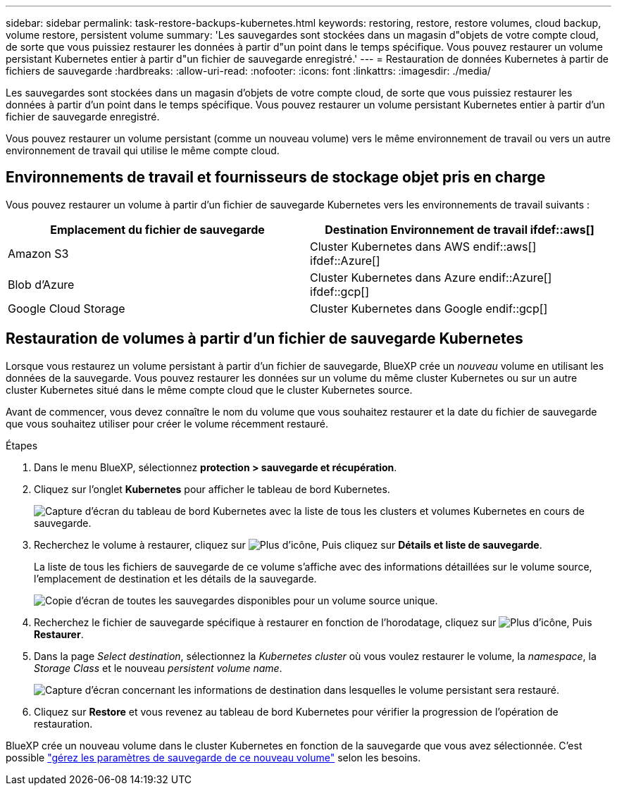 ---
sidebar: sidebar 
permalink: task-restore-backups-kubernetes.html 
keywords: restoring, restore, restore volumes, cloud backup, volume restore, persistent volume 
summary: 'Les sauvegardes sont stockées dans un magasin d"objets de votre compte cloud, de sorte que vous puissiez restaurer les données à partir d"un point dans le temps spécifique. Vous pouvez restaurer un volume persistant Kubernetes entier à partir d"un fichier de sauvegarde enregistré.' 
---
= Restauration de données Kubernetes à partir de fichiers de sauvegarde
:hardbreaks:
:allow-uri-read: 
:nofooter: 
:icons: font
:linkattrs: 
:imagesdir: ./media/


[role="lead"]
Les sauvegardes sont stockées dans un magasin d'objets de votre compte cloud, de sorte que vous puissiez restaurer les données à partir d'un point dans le temps spécifique. Vous pouvez restaurer un volume persistant Kubernetes entier à partir d'un fichier de sauvegarde enregistré.

Vous pouvez restaurer un volume persistant (comme un nouveau volume) vers le même environnement de travail ou vers un autre environnement de travail qui utilise le même compte cloud.



== Environnements de travail et fournisseurs de stockage objet pris en charge

Vous pouvez restaurer un volume à partir d'un fichier de sauvegarde Kubernetes vers les environnements de travail suivants :

[cols="40,40"]
|===
| Emplacement du fichier de sauvegarde | Destination Environnement de travail ifdef::aws[] 


| Amazon S3 | Cluster Kubernetes dans AWS endif::aws[] ifdef::Azure[] 


| Blob d'Azure | Cluster Kubernetes dans Azure endif::Azure[] ifdef::gcp[] 


| Google Cloud Storage | Cluster Kubernetes dans Google endif::gcp[] 
|===


== Restauration de volumes à partir d'un fichier de sauvegarde Kubernetes

Lorsque vous restaurez un volume persistant à partir d'un fichier de sauvegarde, BlueXP crée un _nouveau_ volume en utilisant les données de la sauvegarde. Vous pouvez restaurer les données sur un volume du même cluster Kubernetes ou sur un autre cluster Kubernetes situé dans le même compte cloud que le cluster Kubernetes source.

Avant de commencer, vous devez connaître le nom du volume que vous souhaitez restaurer et la date du fichier de sauvegarde que vous souhaitez utiliser pour créer le volume récemment restauré.

.Étapes
. Dans le menu BlueXP, sélectionnez *protection > sauvegarde et récupération*.
. Cliquez sur l'onglet *Kubernetes* pour afficher le tableau de bord Kubernetes.
+
image:screenshot_backup_view_k8s_backups_button.png["Capture d'écran du tableau de bord Kubernetes avec la liste de tous les clusters et volumes Kubernetes en cours de sauvegarde."]

. Recherchez le volume à restaurer, cliquez sur image:screenshot_horizontal_more_button.gif["Plus d'icône"], Puis cliquez sur *Détails et liste de sauvegarde*.
+
La liste de tous les fichiers de sauvegarde de ce volume s'affiche avec des informations détaillées sur le volume source, l'emplacement de destination et les détails de la sauvegarde.

+
image:screenshot_backup_view_k8s_backups.png["Copie d'écran de toutes les sauvegardes disponibles pour un volume source unique."]

. Recherchez le fichier de sauvegarde spécifique à restaurer en fonction de l'horodatage, cliquez sur image:screenshot_horizontal_more_button.gif["Plus d'icône"], Puis *Restaurer*.
. Dans la page _Select destination_, sélectionnez la _Kubernetes cluster_ où vous voulez restaurer le volume, la _namespace_, la _Storage Class_ et le nouveau _persistent volume name_.
+
image:screenshot_restore_k8s_volume.png["Capture d'écran concernant les informations de destination dans lesquelles le volume persistant sera restauré."]

. Cliquez sur *Restore* et vous revenez au tableau de bord Kubernetes pour vérifier la progression de l'opération de restauration.


BlueXP crée un nouveau volume dans le cluster Kubernetes en fonction de la sauvegarde que vous avez sélectionnée. C'est possible link:task-manage-backups-kubernetes.html["gérez les paramètres de sauvegarde de ce nouveau volume"] selon les besoins.
